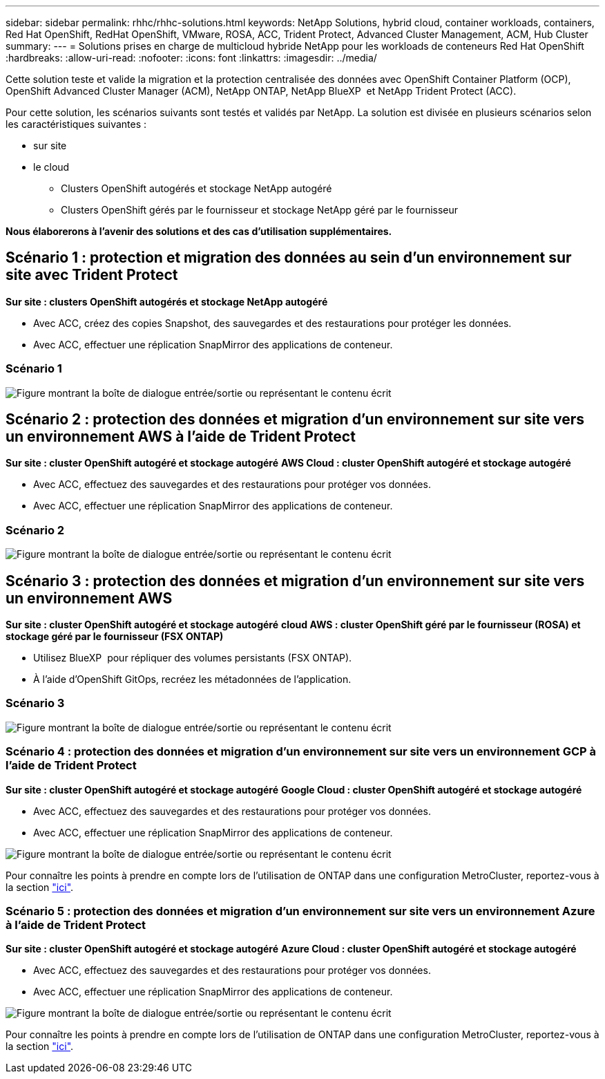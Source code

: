 ---
sidebar: sidebar 
permalink: rhhc/rhhc-solutions.html 
keywords: NetApp Solutions, hybrid cloud, container workloads, containers, Red Hat OpenShift, RedHat OpenShift, VMware, ROSA, ACC, Trident Protect, Advanced Cluster Management, ACM, Hub Cluster 
summary:  
---
= Solutions prises en charge de multicloud hybride NetApp pour les workloads de conteneurs Red Hat OpenShift
:hardbreaks:
:allow-uri-read: 
:nofooter: 
:icons: font
:linkattrs: 
:imagesdir: ../media/


[role="lead"]
Cette solution teste et valide la migration et la protection centralisée des données avec OpenShift Container Platform (OCP), OpenShift Advanced Cluster Manager (ACM), NetApp ONTAP, NetApp BlueXP  et NetApp Trident Protect (ACC).

Pour cette solution, les scénarios suivants sont testés et validés par NetApp. La solution est divisée en plusieurs scénarios selon les caractéristiques suivantes :

* sur site
* le cloud
+
** Clusters OpenShift autogérés et stockage NetApp autogéré
** Clusters OpenShift gérés par le fournisseur et stockage NetApp géré par le fournisseur




**Nous élaborerons à l'avenir des solutions et des cas d'utilisation supplémentaires.**



== Scénario 1 : protection et migration des données au sein d'un environnement sur site avec Trident Protect

**Sur site : clusters OpenShift autogérés et stockage NetApp autogéré**

* Avec ACC, créez des copies Snapshot, des sauvegardes et des restaurations pour protéger les données.
* Avec ACC, effectuer une réplication SnapMirror des applications de conteneur.




=== Scénario 1

image:rhhc-on-premises.png["Figure montrant la boîte de dialogue entrée/sortie ou représentant le contenu écrit"]



== Scénario 2 : protection des données et migration d'un environnement sur site vers un environnement AWS à l'aide de Trident Protect

**Sur site : cluster OpenShift autogéré et stockage autogéré** **AWS Cloud : cluster OpenShift autogéré et stockage autogéré**

* Avec ACC, effectuez des sauvegardes et des restaurations pour protéger vos données.
* Avec ACC, effectuer une réplication SnapMirror des applications de conteneur.




=== Scénario 2

image:rhhc-self-managed-aws.png["Figure montrant la boîte de dialogue entrée/sortie ou représentant le contenu écrit"]



== Scénario 3 : protection des données et migration d'un environnement sur site vers un environnement AWS

**Sur site : cluster OpenShift autogéré et stockage autogéré** **cloud AWS : cluster OpenShift géré par le fournisseur (ROSA) et stockage géré par le fournisseur (FSX ONTAP)**

* Utilisez BlueXP  pour répliquer des volumes persistants (FSX ONTAP).
* À l'aide d'OpenShift GitOps, recréez les métadonnées de l'application.




=== Scénario 3

image:rhhc-rosa-with-fsxn.png["Figure montrant la boîte de dialogue entrée/sortie ou représentant le contenu écrit"]



=== Scénario 4 : protection des données et migration d'un environnement sur site vers un environnement GCP à l'aide de Trident Protect

**Sur site : cluster OpenShift autogéré et stockage autogéré**
**Google Cloud : cluster OpenShift autogéré et stockage autogéré **

* Avec ACC, effectuez des sauvegardes et des restaurations pour protéger vos données.
* Avec ACC, effectuer une réplication SnapMirror des applications de conteneur.


image:rhhc-self-managed-gcp.png["Figure montrant la boîte de dialogue entrée/sortie ou représentant le contenu écrit"]

Pour connaître les points à prendre en compte lors de l'utilisation de ONTAP dans une configuration MetroCluster, reportez-vous à la section link:https://docs.netapp.com/us-en/ontap-metrocluster/install-stretch/concept_considerations_when_using_ontap_in_a_mcc_configuration.html["ici"].



=== Scénario 5 : protection des données et migration d'un environnement sur site vers un environnement Azure à l'aide de Trident Protect

**Sur site : cluster OpenShift autogéré et stockage autogéré**
**Azure Cloud : cluster OpenShift autogéré et stockage autogéré **

* Avec ACC, effectuez des sauvegardes et des restaurations pour protéger vos données.
* Avec ACC, effectuer une réplication SnapMirror des applications de conteneur.


image:rhhc-self-managed-azure.png["Figure montrant la boîte de dialogue entrée/sortie ou représentant le contenu écrit"]

Pour connaître les points à prendre en compte lors de l'utilisation de ONTAP dans une configuration MetroCluster, reportez-vous à la section link:https://docs.netapp.com/us-en/ontap-metrocluster/install-stretch/concept_considerations_when_using_ontap_in_a_mcc_configuration.html["ici"].
